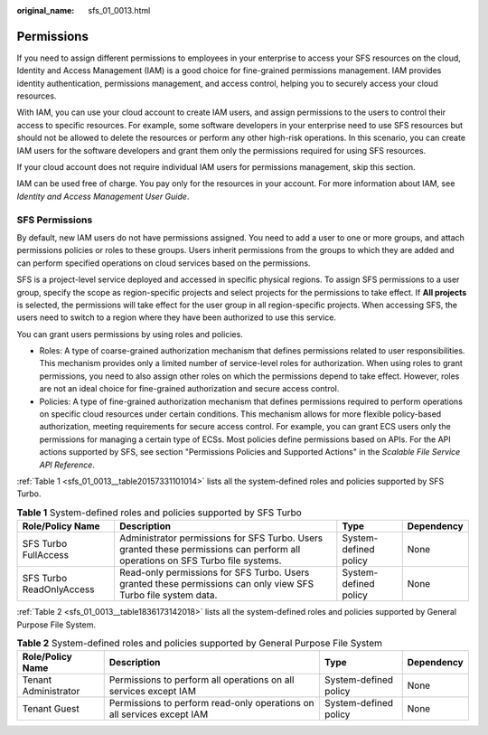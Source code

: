 :original_name: sfs_01_0013.html

.. _sfs_01_0013:

Permissions
===========

If you need to assign different permissions to employees in your enterprise to access your SFS resources on the cloud, Identity and Access Management (IAM) is a good choice for fine-grained permissions management. IAM provides identity authentication, permissions management, and access control, helping you to securely access your cloud resources.

With IAM, you can use your cloud account to create IAM users, and assign permissions to the users to control their access to specific resources. For example, some software developers in your enterprise need to use SFS resources but should not be allowed to delete the resources or perform any other high-risk operations. In this scenario, you can create IAM users for the software developers and grant them only the permissions required for using SFS resources.

If your cloud account does not require individual IAM users for permissions management, skip this section.

IAM can be used free of charge. You pay only for the resources in your account. For more information about IAM, see *Identity and Access Management User Guide*.

SFS Permissions
---------------

By default, new IAM users do not have permissions assigned. You need to add a user to one or more groups, and attach permissions policies or roles to these groups. Users inherit permissions from the groups to which they are added and can perform specified operations on cloud services based on the permissions.

SFS is a project-level service deployed and accessed in specific physical regions. To assign SFS permissions to a user group, specify the scope as region-specific projects and select projects for the permissions to take effect. If **All projects** is selected, the permissions will take effect for the user group in all region-specific projects. When accessing SFS, the users need to switch to a region where they have been authorized to use this service.

You can grant users permissions by using roles and policies.

-  Roles: A type of coarse-grained authorization mechanism that defines permissions related to user responsibilities. This mechanism provides only a limited number of service-level roles for authorization. When using roles to grant permissions, you need to also assign other roles on which the permissions depend to take effect. However, roles are not an ideal choice for fine-grained authorization and secure access control.
-  Policies: A type of fine-grained authorization mechanism that defines permissions required to perform operations on specific cloud resources under certain conditions. This mechanism allows for more flexible policy-based authorization, meeting requirements for secure access control. For example, you can grant ECS users only the permissions for managing a certain type of ECSs. Most policies define permissions based on APIs. For the API actions supported by SFS, see section "Permissions Policies and Supported Actions" in the *Scalable File Service API Reference*.

:ref:`Table 1 <sfs_01_0013__table20157331101014>` lists all the system-defined roles and policies supported by SFS Turbo.

.. _sfs_01_0013__table20157331101014:

.. table:: **Table 1** System-defined roles and policies supported by SFS Turbo

   +--------------------------+--------------------------------------------------------------------------------------------------------------------------------+-----------------------+------------+
   | Role/Policy Name         | Description                                                                                                                    | Type                  | Dependency |
   +==========================+================================================================================================================================+=======================+============+
   | SFS Turbo FullAccess     | Administrator permissions for SFS Turbo. Users granted these permissions can perform all operations on SFS Turbo file systems. | System-defined policy | None       |
   +--------------------------+--------------------------------------------------------------------------------------------------------------------------------+-----------------------+------------+
   | SFS Turbo ReadOnlyAccess | Read-only permissions for SFS Turbo. Users granted these permissions can only view SFS Turbo file system data.                 | System-defined policy | None       |
   +--------------------------+--------------------------------------------------------------------------------------------------------------------------------+-----------------------+------------+

:ref:`Table 2 <sfs_01_0013__table1836173142018>` lists all the system-defined roles and policies supported by General Purpose File System.

.. _sfs_01_0013__table1836173142018:

.. table:: **Table 2** System-defined roles and policies supported by General Purpose File System

   +----------------------+------------------------------------------------------------------------+-----------------------+------------+
   | Role/Policy Name     | Description                                                            | Type                  | Dependency |
   +======================+========================================================================+=======================+============+
   | Tenant Administrator | Permissions to perform all operations on all services except IAM       | System-defined policy | None       |
   +----------------------+------------------------------------------------------------------------+-----------------------+------------+
   | Tenant Guest         | Permissions to perform read-only operations on all services except IAM | System-defined policy | None       |
   +----------------------+------------------------------------------------------------------------+-----------------------+------------+
